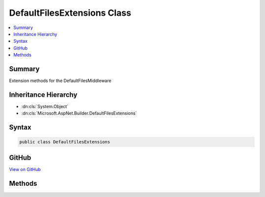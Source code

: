

DefaultFilesExtensions Class
============================



.. contents:: 
   :local:



Summary
-------

Extension methods for the DefaultFilesMiddleware





Inheritance Hierarchy
---------------------


* :dn:cls:`System.Object`
* :dn:cls:`Microsoft.AspNet.Builder.DefaultFilesExtensions`








Syntax
------

.. code-block:: csharp

   public class DefaultFilesExtensions





GitHub
------

`View on GitHub <https://github.com/aspnet/apidocs/blob/master/aspnet/staticfiles/src/Microsoft.AspNet.StaticFiles/DefaultFilesExtensions.cs>`_





.. dn:class:: Microsoft.AspNet.Builder.DefaultFilesExtensions

Methods
-------

.. dn:class:: Microsoft.AspNet.Builder.DefaultFilesExtensions
    :noindex:
    :hidden:

    
    .. dn:method:: Microsoft.AspNet.Builder.DefaultFilesExtensions.UseDefaultFiles(Microsoft.AspNet.Builder.IApplicationBuilder)
    
        
    
        Enables default file mapping on the current path
    
        
        
        
        :type builder: Microsoft.AspNet.Builder.IApplicationBuilder
        :rtype: Microsoft.AspNet.Builder.IApplicationBuilder
    
        
        .. code-block:: csharp
    
           public static IApplicationBuilder UseDefaultFiles(IApplicationBuilder builder)
    
    .. dn:method:: Microsoft.AspNet.Builder.DefaultFilesExtensions.UseDefaultFiles(Microsoft.AspNet.Builder.IApplicationBuilder, Microsoft.AspNet.StaticFiles.DefaultFilesOptions)
    
        
    
        Enables default file mapping with the given options
    
        
        
        
        :type builder: Microsoft.AspNet.Builder.IApplicationBuilder
        
        
        :type options: Microsoft.AspNet.StaticFiles.DefaultFilesOptions
        :rtype: Microsoft.AspNet.Builder.IApplicationBuilder
    
        
        .. code-block:: csharp
    
           public static IApplicationBuilder UseDefaultFiles(IApplicationBuilder builder, DefaultFilesOptions options)
    
    .. dn:method:: Microsoft.AspNet.Builder.DefaultFilesExtensions.UseDefaultFiles(Microsoft.AspNet.Builder.IApplicationBuilder, System.String)
    
        
    
        Enables default file mapping for the given request path
    
        
        
        
        :type builder: Microsoft.AspNet.Builder.IApplicationBuilder
        
        
        :param requestPath: The relative request path.
        
        :type requestPath: System.String
        :rtype: Microsoft.AspNet.Builder.IApplicationBuilder
    
        
        .. code-block:: csharp
    
           public static IApplicationBuilder UseDefaultFiles(IApplicationBuilder builder, string requestPath)
    

